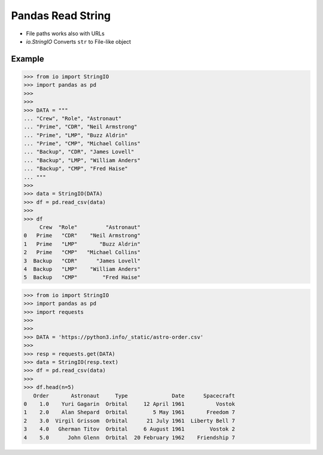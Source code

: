 Pandas Read String
==================
* File paths works also with URLs
* `io.StringIO` Converts ``str`` to File-like object


Example
-------
>>> from io import StringIO
>>> import pandas as pd
>>>
>>>
>>> DATA = """
... "Crew", "Role", "Astronaut"
... "Prime", "CDR", "Neil Armstrong"
... "Prime", "LMP", "Buzz Aldrin"
... "Prime", "CMP", "Michael Collins"
... "Backup", "CDR", "James Lovell"
... "Backup", "LMP", "William Anders"
... "Backup", "CMP", "Fred Haise"
... """
>>>
>>> data = StringIO(DATA)
>>> df = pd.read_csv(data)
>>>
>>> df
     Crew  "Role"         "Astronaut"
0   Prime   "CDR"    "Neil Armstrong"
1   Prime   "LMP"       "Buzz Aldrin"
2   Prime   "CMP"   "Michael Collins"
3  Backup   "CDR"      "James Lovell"
4  Backup   "LMP"    "William Anders"
5  Backup   "CMP"        "Fred Haise"

>>> from io import StringIO
>>> import pandas as pd
>>> import requests
>>>
>>>
>>> DATA = 'https://python3.info/_static/astro-order.csv'
>>>
>>> resp = requests.get(DATA)
>>> data = StringIO(resp.text)
>>> df = pd.read_csv(data)
>>>
>>> df.head(n=5)
   Order       Astronaut     Type              Date      Spacecraft
0    1.0    Yuri Gagarin  Orbital     12 April 1961          Vostok
1    2.0    Alan Shepard  Orbital        5 May 1961       Freedom 7
2    3.0  Virgil Grissom  Orbital      21 July 1961  Liberty Bell 7
3    4.0   Gherman Titov  Orbital     6 August 1961        Vostok 2
4    5.0      John Glenn  Orbital  20 February 1962    Friendship 7
